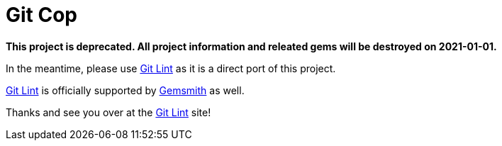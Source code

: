 = Git Cop

*This project is deprecated. All project information and releated gems will be destroyed on
2021-01-01.*

In the meantime, please use link:https://www.alchemists.io/projects/git-lint[Git Lint] as it is a
direct port of this project.

link:https://www.alchemists.io/projects/git-lint[Git Lint] is officially supported by
link:https://www.alchemists.io/projects/gemsmith[Gemsmith] as well.

Thanks and see you over at the link:https://www.alchemists.io/projects/git-lint[Git Lint] site!

